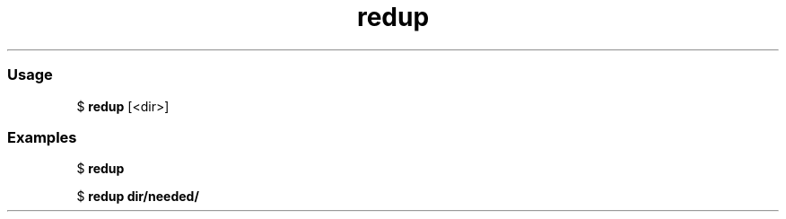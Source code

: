 .\" Text automatically generated by txt2man
.TH redup  "20 March 2021" "" ""
.RS
.SS Usage
$ \fBredup\fP [<dir>]

.SS Examples
$ \fBredup\fP

$ \fBredup dir/needed/\fP
.RE
